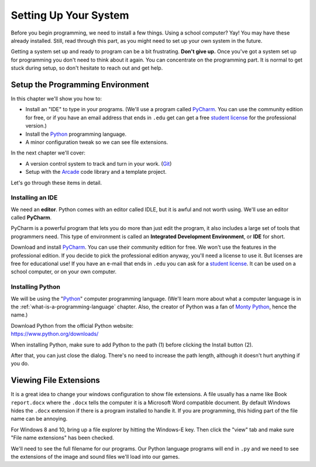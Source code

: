 .. _chapter-setup:

Setting Up Your System
======================

.. image:: computer_screen_checkbox.svg
    :width: 35%
    :class: right-image

Before you begin programming, we need to install a few things.
Using a school computer? Yay! You may have these already installed.
Still, read through this part, as you might need to set up your own
system in the future.

Getting a system set up and ready to program can be a bit frustrating.
**Don't give up.** Once you've got a system set up for programming you
don't need to think about it again. You can concentrate on the programming part.
It is normal to get stuck during setup, so don't hesitate to reach out and get help.

Setup the Programming Environment
---------------------------------

.. image:: laptop.svg
    :width: 220px
    :class: right-image

In this chapter we'll show you how to:

* Install an "IDE" to type in your programs. (We'll use a program called PyCharm_.
  You can use the community edition for free, or if you have an email
  address that ends in ``.edu`` get can get a free `student license`_ for
  the professional version.)
* Install the Python_ programming language.
* A minor configuration tweak so we can see file extensions.

In the next chapter we'll cover:

* A version control system to track and turn in your work. (Git_)
* Setup with the Arcade_ code library and a template project.

.. _Git: https://git-scm.com/downloads

Let's go through these items in detail.

.. _Python: https://www.python.org/
.. _Arcade: https://api.arcade.academy/
.. _PyCharm: https://www.jetbrains.com/pycharm/
.. _GitHub: https://github.com/
.. _installing-pycharm:

Installing an IDE
^^^^^^^^^^^^^^^^^

.. image:: pycharm_logo.png
    :width: 20%
    :class: right-image

We need an **editor**. Python comes with an editor called IDLE, but it is
awful and not worth using. We'll use an editor called **PyCharm**.

PyCharm is a powerful program that lets you do more than just edit the
program, it also includes a large set of tools that programmers need. This
type of environment is called an **Integrated Development Environment**, or **IDE**
for short.

Download and install PyCharm_.
You can use their community edition for free. We won't use the
features in the professional edition. If you decide to
pick the professional edition anyway,
you'll need a license to use it.
But licenses are free for educational use!
If you have an e-mail that ends in ``.edu`` you can
ask for a `student license`_. It can be used on a school computer, or on your own
computer.

.. _student license: https://www.jetbrains.com/student/

.. _installing-python:

Installing Python
^^^^^^^^^^^^^^^^^

.. image:: python-logo.svg
    :width: 300px
    :class: right-image

We will be using the "Python_" computer programming language.
(We'll learn more about what a computer language is
in the :ref:`what-is-a-programming-language` chapter.
Also, the creator of Python was a fan of `Monty Python`_, hence the name.)

.. _Monty Python: https://en.wikipedia.org/wiki/Monty_Python

| Download Python from the official Python website:
| https://www.python.org/downloads/

When installing Python, make sure to add Python to the path (1) before clicking the Install
button (2).

.. image:: setup_windows_1.png
    :width: 450px

After that, you can just close the dialog. There's no need to increase the path length,
although it doesn't hurt anything if you do.

.. image:: setup_windows_5.png
    :width: 450px

Viewing File Extensions
-----------------------

It is a great idea to change your windows configuration to show file extensions.
A file usually has a name like Book ``report.docx`` where the ``.docx`` tells the
computer it is a Microsoft Word compatible document. By default Windows
hides the ``.docx`` extension if there is a program installed to handle it.
If you are programming, this hiding part of the file name can be annoying.

For Windows 8 and 10, bring up a file explorer by hitting the Windows-E key.
Then click the "view" tab and make sure "File name extensions" has been checked.

.. image:: win_10.png
    :width: 650px

We'll need to see the full filename for our programs. Our Python language
programs will end in ``.py`` and we need to see the extensions of the image
and sound files we'll load into our games.
